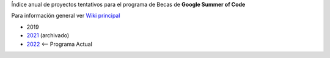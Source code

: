 .. title: Google Summer of Code Ideas (index)

Índice anual de proyectos tentativos para el programa de Becas de **Google Summer of Code**

Para información general ver `Wiki principal <https://wiki.python.org.ar/gsoc/>`_

* 2019 
* `2021 <https://github.com/orgs/PyAr/projects/1>`_ (archivado)
* `2022 <https://wiki.python.org.ar/GSoC/2022>`_ <-- Programa Actual
